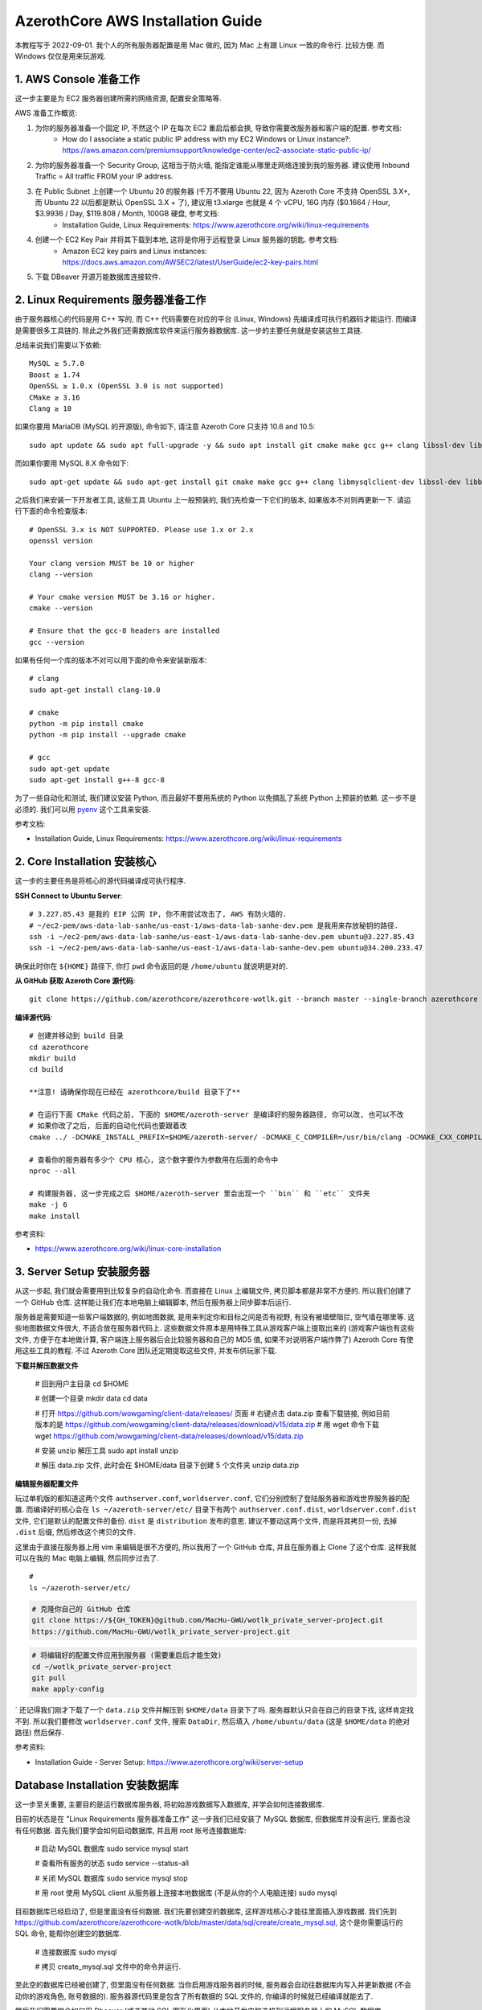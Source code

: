 AzerothCore AWS Installation Guide
==============================================================================



本教程写于 2022-09-01. 我个人的所有服务器配置是用 Mac 做的, 因为 Mac 上有跟 Linux 一致的命令行. 比较方便. 而 Windows 仅仅是用来玩游戏.


1. AWS Console 准备工作
~~~~~~~~~~~~~~~~~~~~~~~~~~~~~~~~~~~~~~~~~~~~~~~~~~~~~~~~~~~~~~~~~~~~~~~~~~~~~~
这一步主要是为 EC2 服务器创建所需的网络资源, 配置安全策略等.

AWS 准备工作概览:

1. 为你的服务器准备一个固定 IP, 不然这个 IP 在每次 EC2 重启后都会换, 导致你需要改服务器和客户端的配置. 参考文档:
    - How do I associate a static public IP address with my EC2 Windows or Linux instance?: https://aws.amazon.com/premiumsupport/knowledge-center/ec2-associate-static-public-ip/
2. 为你的服务器准备一个 Security Group, 这相当于防火墙, 能指定谁能从哪里走网络连接到我的服务器. 建议使用 Inbound Traffic = All traffic FROM your IP address.
3. 在 Public Subnet 上创建一个 Ubuntu 20 的服务器 (千万不要用 Ubuntu 22, 因为 Azeroth Core 不支持 OpenSSL 3.X+, 而 Ubuntu 22 以后都是默认 OpenSSL 3.X + 了), 建议用 t3.xlarge 也就是 4 个 vCPU, 16G 内存 ($0.1664 / Hour, $3.9936 / Day, $119.808 / Month, 100GB 硬盘, 参考文档:
    - Installation Guide, Linux Requirements: https://www.azerothcore.org/wiki/linux-requirements
4. 创建一个 EC2 Key Pair 并将其下载到本地, 这将是你用于远程登录 Linux 服务器的钥匙. 参考文档:
    - Amazon EC2 key pairs and Linux instances: https://docs.aws.amazon.com/AWSEC2/latest/UserGuide/ec2-key-pairs.html
5. 下载 DBeaver 开源万能数据库连接软件.


2. Linux Requirements 服务器准备工作
~~~~~~~~~~~~~~~~~~~~~~~~~~~~~~~~~~~~~~~~~~~~~~~~~~~~~~~~~~~~~~~~~~~~~~~~~~~~~~
由于服务器核心的代码是用 C++ 写的, 而 C++ 代码需要在对应的平台 (Linux, Windows) 先编译成可执行机器码才能运行. 而编译是需要很多工具链的. 除此之外我们还需数据库软件来运行服务器数据库. 这一步的主要任务就是安装这些工具链.

总结来说我们需要以下依赖::

    MySQL ≥ 5.7.0
    Boost ≥ 1.74
    OpenSSL ≥ 1.0.x (OpenSSL 3.0 is not supported)
    CMake ≥ 3.16
    Clang ≥ 10

如果你要用 MariaDB (MySQL 的开源版), 命令如下, 请注意 Azeroth Core 只支持 10.6 and 10.5::

    sudo apt update && sudo apt full-upgrade -y && sudo apt install git cmake make gcc g++ clang libssl-dev libbz2-dev libreadline-dev libncurses-dev libboost-all-dev mariadb-server mariadb-client libmariadb-dev libmariadb-dev-compat

而如果你要用 MySQL 8.X 命令如下::

    sudo apt-get update && sudo apt-get install git cmake make gcc g++ clang libmysqlclient-dev libssl-dev libbz2-dev libreadline-dev libncurses-dev mysql-server libboost-all-dev

之后我们来安装一下开发者工具, 这些工具 Ubuntu 上一般预装的, 我们先检查一下它们的版本, 如果版本不对则再更新一下. 请运行下面的命令检查版本::

    # OpenSSL 3.x is NOT SUPPORTED. Please use 1.x or 2.x
    openssl version

    Your clang version MUST be 10 or higher
    clang --version

    # Your cmake version MUST be 3.16 or higher.
    cmake --version

    # Ensure that the gcc-8 headers are installed
    gcc --version

如果有任何一个库的版本不对可以用下面的命令来安装新版本::

    # clang
    sudo apt-get install clang-10.0

    # cmake
    python -m pip install cmake
    python -m pip install --upgrade cmake

    # gcc
    sudo apt-get update
    sudo apt-get install g++-8 gcc-8

为了一些自动化和测试, 我们建议安装 Python, 而且最好不要用系统的 Python 以免搞乱了系统 Python 上预装的依赖. 这一步不是必须的. 我们可以用 `pyenv <https://github.com/pyenv/pyenv>`_ 这个工具来安装.

参考文档:

- Installation Guide, Linux Requirements: https://www.azerothcore.org/wiki/linux-requirements


2. Core Installation 安装核心
~~~~~~~~~~~~~~~~~~~~~~~~~~~~~~~~~~~~~~~~~~~~~~~~~~~~~~~~~~~~~~~~~~~~~~~~~~~~~~
这一步的主要任务是将核心的源代码编译成可执行程序.

**SSH Connect to Ubuntu Server**::

    # 3.227.85.43 是我的 EIP 公网 IP, 你不用尝试攻击了, AWS 有防火墙的.
    # ~/ec2-pem/aws-data-lab-sanhe/us-east-1/aws-data-lab-sanhe-dev.pem 是我用来存放秘钥的路径.
    ssh -i ~/ec2-pem/aws-data-lab-sanhe/us-east-1/aws-data-lab-sanhe-dev.pem ubuntu@3.227.85.43
    ssh -i ~/ec2-pem/aws-data-lab-sanhe/us-east-1/aws-data-lab-sanhe-dev.pem ubuntu@34.200.233.47

确保此时你在 ``${HOME}`` 路径下, 你打 ``pwd`` 命令返回的是 ``/home/ubuntu`` 就说明是对的.

**从 GitHub 获取 Azeroth Core 源代码**::

    git clone https://github.com/azerothcore/azerothcore-wotlk.git --branch master --single-branch azerothcore

**编译源代码**::

    # 创建并移动到 build 目录
    cd azerothcore
    mkdir build
    cd build

    **注意! 请确保你现在已经在 azerothcore/build 目录下了**

    # 在运行下面 CMake 代码之前, 下面的 $HOME/azeroth-server 是编译好的服务器路径, 你可以改, 也可以不改
    # 如果你改了之后, 后面的自动化代码也要跟着改
    cmake ../ -DCMAKE_INSTALL_PREFIX=$HOME/azeroth-server/ -DCMAKE_C_COMPILER=/usr/bin/clang -DCMAKE_CXX_COMPILER=/usr/bin/clang++ -DWITH_WARNINGS=1 -DTOOLS=0 -DSCRIPTS=static -DMODULES=static

    # 查看你的服务器有多少个 CPU 核心, 这个数字要作为参数用在后面的命令中
    nproc --all

    # 构建服务器, 这一步完成之后 $HOME/azeroth-server 里会出现一个 ``bin`` 和 ``etc`` 文件夹
    make -j 6
    make install

参考资料:

- https://www.azerothcore.org/wiki/linux-core-installation

3. Server Setup 安装服务器
~~~~~~~~~~~~~~~~~~~~~~~~~~~~~~~~~~~~~~~~~~~~~~~~~~~~~~~~~~~~~~~~~~~~~~~~~~~~~~
从这一步起, 我们就会需要用到比较复杂的自动化命令. 而直接在 Linux 上编辑文件, 拷贝脚本都是非常不方便的. 所以我们创建了一个 GitHub 仓库. 这样能让我们在本地电脑上编辑脚本, 然后在服务器上同步脚本后运行.

服务器是需要知道一些客户端数据的, 例如地图数据, 是用来判定你和目标之间是否有视野, 有没有被墙壁阻拦, 空气墙在哪里等. 这些地图数据文件很大, 不适合放在服务器代码上. 这些数据文件原本是用特殊工具从游戏客户端上提取出来的 (游戏客户端也有这些文件, 方便于在本地做计算, 客户端连上服务器后会比较服务器和自己的 MD5 值, 如果不对说明客户端作弊了) Azeroth Core 有使用这些工具的教程. 不过 Azeroth Core 团队还定期提取这些文件, 并发布供玩家下载.

**下载并解压数据文件**

    # 回到用户主目录
    cd $HOME

    # 创建一个目录
    mkdir data
    cd data

    # 打开 https://github.com/wowgaming/client-data/releases/ 页面
    # 右键点击 data.zip 查看下载链接, 例如目前版本的是 https://github.com/wowgaming/client-data/releases/download/v15/data.zip
    # 用 wget 命令下载
    wget https://github.com/wowgaming/client-data/releases/download/v15/data.zip

    # 安装 unzip 解压工具
    sudo apt install unzip

    # 解压 data.zip 文件, 此时会在 $HOME/data 目录下创建 5 个文件夹
    unzip data.zip

**编辑服务器配置文件**

玩过单机版的都知道这两个文件 ``authserver.conf``, ``worldserver.conf``, 它们分别控制了登陆服务器和游戏世界服务器的配置. 而编译好的核心会在 ``ls ~/azeroth-server/etc/`` 目录下有两个 ``authserver.conf.dist``, ``worldserver.conf.dist`` 文件, 它们是默认的配置文件的备份. ``dist`` 是 ``distribution`` 发布的意思. 建议不要动这两个文件, 而是将其拷贝一份, 去掉 ``.dist`` 后缀, 然后修改这个拷贝的文件.

这里由于直接在服务器上用 vim 来编辑是很不方便的, 所以我用了一个 GitHub 仓库, 并且在服务器上 Clone 了这个仓库. 这样我就可以在我的 Mac 电脑上编辑, 然后同步过去了.

::

    #
    ls ~/azeroth-server/etc/

.. code-block:: bash

    # 克隆你自己的 GitHub 仓库
    git clone https://${GH_TOKEN}@github.com/MacHu-GWU/wotlk_private_server-project.git
    https://github.com/MacHu-GWU/wotlk_private_server-project.git

.. code-block:: bash

    # 将编辑好的配置文件应用到服务器 (需要重启后才能生效)
    cd ~/wotlk_private_server-project
    git pull
    make apply-config
`
还记得我们刚才下载了一个 ``data.zip`` 文件并解压到 ``$HOME/data`` 目录下了吗. 服务器默认只会在自己的目录下找, 这样肯定找不到. 所以我们要修改 ``worldserver.conf`` 文件, 搜索 ``DataDir``, 然后填入 ``/home/ubuntu/data`` (这是 ``$HOME/data`` 的绝对路径) 然后保存.

参考资料:

- Installation Guide - Server Setup: https://www.azerothcore.org/wiki/server-setup


Database Installation 安装数据库
~~~~~~~~~~~~~~~~~~~~~~~~~~~~~~~~~~~~~~~~~~~~~~~~~~~~~~~~~~~~~~~~~~~~~~~~~~~~~~
这一步至关重要, 主要目的是运行数据库服务器, 将初始游戏数据写入数据库, 并学会如何连接数据库.

目前的状态是在 "Linux Requirements 服务器准备工作" 这一步我们已经安装了 MySQL 数据库, 但数据库并没有运行, 里面也没有任何数据. 首先我们要学会如何启动数据库, 并且用 root 账号连接数据库:

    # 启动 MySQL 数据库
    sudo service mysql start

    # 查看所有服务的状态
    sudo service --status-all

    # 关闭 MySQL 数据库
    sudo service mysql stop

    # 用 root 使用 MySQL client 从服务器上连接本地数据库 (不是从你的个人电脑连接)
    sudo mysql

目前数据库已经启动了, 但是里面没有任何数据. 我们先要创建空的数据库, 这样游戏核心才能往里面插入游戏数据. 我们先到 https://github.com/azerothcore/azerothcore-wotlk/blob/master/data/sql/create/create_mysql.sql, 这个是你需要运行的 SQL 命令, 能帮你创建空的数据库.

    # 连接数据库
    sudo mysql

    # 拷贝 create_mysql.sql 文件中的命令并运行.

至此空的数据库已经被创建了, 但里面没有任何数据. 当你启用游戏服务器的时候, 服务器会自动往数据库内写入并更新数据 (不会动你的游戏角色, 账号数据的). 服务器源代码里是包含了所有数据的 SQL 文件的, 你编译的时候就已经编译就能去了.

然后我们需要学会如何用 Dbeaver (或者其他 SQL 图形化界面) 从本地开发电脑连接到远程服务器上的 MySQL 数据库.

1. 下载 Dbeaver
2. 创建一个 MySQL 连接, 填入如下信息:
    - host = 127.0.0.1
    - port = 3306
    - database = acore_auth
    - username = acore
    - password = acore
3. 在 SSH 栏选择 SSH Tunnel 并填入以下信息. SSH Tunnel 技术的核心是你所有的流量都先发给远程 SSH 服务器, 然后从服务器连接 localhost
    - check "Use SSH Tunnel"
    - host 填写你的 EC2 的 EIP
    - port 22
    - username = ubuntu
    - authentication method = Public Key
    - private key = 你的 EC2 key ``.pem`` 文件的路径

参考资料:

- Installation Guide - Database Installation: https://www.azerothcore.org/wiki/database-installation:

Networking 配置网络
~~~~~~~~~~~~~~~~~~~~~~~~~~~~~~~~~~~~~~~~~~~~~~~~~~~~~~~~~~~~~~~~~~~~~~~~~~~~~~
此时你的服务器是在 EC2 中的, 你需要进行一些配置才能让位于你本地电脑上的游戏客户端连接到服务器.

1. 首先用 Dbeaver 连接到数据库
2. 打开 acore_auth.realmlist 表
3. 把 address 一栏中的值改为你的服务器的 EIP 地址


Final Server Steps
~~~~~~~~~~~~~~~~~~~~~~~~~~~~~~~~~~~~~~~~~~~~~~~~~~~~~~~~~~~~~~~~~~~~~~~~~~~~~~
每次你重启 EC2 后, 你要做以下三件事:

    # 启动数据库
    sudo service mysql start

    # 启动登录服务器
    ~/azeroth-server/bin/authserver

    # 启动游戏服务器
    ~/azeroth-server/bin/worldserver

    make apply-config


    Server Startup
    To start your server with the scripts, ensure you are in you server bin directory ~/azeroth-server/bin.
    We will start the restart scripts by typing the following command ./restarter.sh
    Side note: If you wish to start the server and see the worldserver console, use the following command ``./restarter.sh; screen -r world``
    Server Monitoring
    To access and view the Authserver or Worldserver consoles: -- Authserver: screen -r auth -- Worldserver: screen -r world
    When you want to exit the screen and return to your terminal, type Ctrl + A, followed by D.
    Server Shutdown
    To terminate the restarter and shutdown your server, ensure you are in you server bin directory ~/azeroth-server/bin.
    Type ./shutdown.sh and the scripts will turn off and your server will terminate.

cp auth.sh ~/azeroth-server/bin/auth.sh
cp world.sh ~/azeroth-server/bin/world.sh
cp restarter.sh ~/azeroth-server/bin/restarter.sh
cp shutdown.sh ~/azeroth-server/bin/shutdown.sh